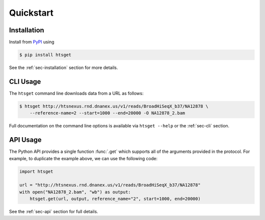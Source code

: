 .. _sec-quickstart:

==========
Quickstart
==========

************
Installation
************

Install from `PyPI <https://pypi.python.org/pypi/htsget>`_ using

.. code-block:: bash

    $ pip install htsget

See the :ref:`sec-installation` section for more details.

*********
CLI Usage
*********

The ``htsget`` command line downloads data from a URL as follows:

.. code-block:: bash

    $ htsget http://htsnexus.rnd.dnanex.us/v1/reads/BroadHiSeqX_b37/NA12878 \
        --reference-name=2 --start=1000 --end=20000 -O NA12878_2.bam

Full documentation on the command line options is available via ``htsget --help`` or
the :ref:`sec-cli` section.

*********
API Usage
*********

The Python API provides a single function :func:`.get` which supports all of the
arguments provided in the protocol. For example, to duplicate the example above, we can
use the following code:

.. code-block:: python

    import htsget

    url = "http://htsnexus.rnd.dnanex.us/v1/reads/BroadHiSeqX_b37/NA12878"
    with open("NA12878_2.bam", "wb") as output:
        htsget.get(url, output, reference_name="2", start=1000, end=20000)

See the :ref:`sec-api` section for full details.

